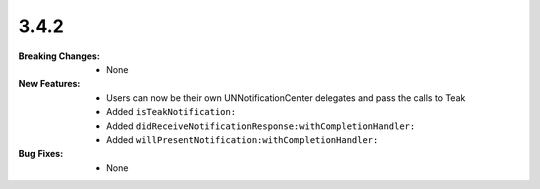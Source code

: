 3.4.2
-----
:Breaking Changes:
    * None
:New Features:
    * Users can now be their own UNNotificationCenter delegates and pass the calls to Teak
    * Added ``isTeakNotification:``
    * Added ``didReceiveNotificationResponse:withCompletionHandler:``
    * Added ``willPresentNotification:withCompletionHandler:``
:Bug Fixes:
    * None
